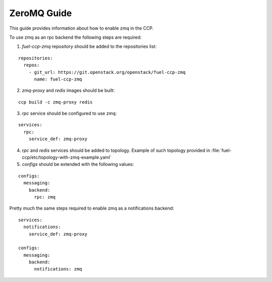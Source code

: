 .. _zmq:

============
ZeroMQ Guide
============

This guide provides information about how to enable zmq in the CCP.

To use zmq as an rpc backend the following steps are required:

1. `fuel-ccp-zmq` repository should be added to the repositories list:

::

    repositories:
      repos:
        - git_url: https://git.openstack.org/openstack/fuel-ccp-zmq
          name: fuel-ccp-zmq

2. `zmq-proxy` and `redis` images should be built:

::

    ccp build -c zmq-proxy redis

3. `rpc` service should be configured to use zmq:

::

    services:
      rpc:
        service_def: zmq-proxy

4. `rpc` and `redis` services should be added to topology. Example of such
   topology provided in :file:`fuel-ccp/etc/topology-with-zmq-example.yaml`

5. `configs` should be extended with the following values:

::

    configs:
      messaging:
        backend:
          rpc: zmq

Pretty much the same steps required to enable zmq as a notifications backend:

::

    services:
      notifications:
        service_def: zmq-proxy

    configs:
      messaging:
        backend:
          notifications: zmq
